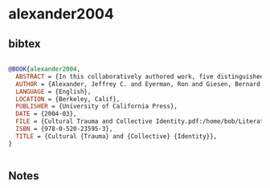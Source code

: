 * alexander2004




** bibtex

#+NAME: bibtex
#+BEGIN_SRC bibtex

@BOOK{alexander2004,
  ABSTRACT = {In this collaboratively authored work, five distinguished sociologists develop an ambitious theoretical model of "cultural trauma"—and on this basis build a new understanding of how social groups interact with emotion to create new and binding understandings of social responsibility. Looking at the "meaning making process" as an open-ended social dialogue in which strikingly different social narratives vie for influence, they outline a strongly constructivist approach to trauma and apply this theoretical model in a series of extensive case studies, including the Nazi Holocaust, slavery in the United States, and September 11, 2001.},
  AUTHOR = {Alexander, Jeffrey C. and Eyerman, Ron and Giesen, Bernard and Smelser, Neil J. and Sztompka, Piotr},
  LANGUAGE = {English},
  LOCATION = {Berkeley, Calif},
  PUBLISHER = {University of California Press},
  DATE = {2004-03},
  FILE = {Cultural Trauma and Collective Identity.pdf:/home/bob/Literature/Zotero/storage/SAE235JH/Cultural Trauma and Collective Identity.pdf:application/pdf},
  ISBN = {978-0-520-23595-3},
  TITLE = {Cultural {Trauma} and {Collective} {Identity}},
}


#+END_SRC




** Notes

